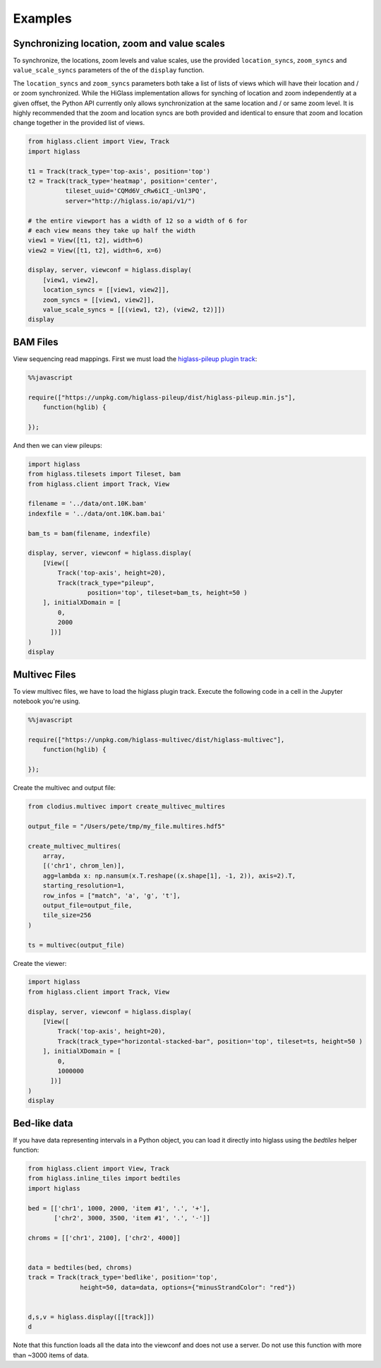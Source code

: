 Examples
########

Synchronizing location, zoom and value scales
---------------------------------------------

To synchronize, the locations, zoom levels and value scales, use the provided
``location_syncs``, ``zoom_syncs`` and ``value_scale_syncs`` parameters of
the of the ``display`` function.

The ``location_syncs`` and ``zoom_syncs`` parameters both take a list of lists
of views which will have their location and / or zoom synchronized. While the
HiGlass implementation allows for synching of location and zoom independently
at a given offset, the Python API currently only allows synchronization at
the same location and / or same zoom level. It is highly recommended that the
zoom and location syncs are both provided and identical to ensure that zoom
and location change together in the provided list of views.

.. code-block:: python

	from higlass.client import View, Track
	import higlass

	t1 = Track(track_type='top-axis', position='top')
	t2 = Track(track_type='heatmap', position='center',
	          tileset_uuid='CQMd6V_cRw6iCI_-Unl3PQ',
	          server="http://higlass.io/api/v1/")

	# the entire viewport has a width of 12 so a width of 6 for
	# each view means they take up half the width
	view1 = View([t1, t2], width=6)
	view2 = View([t1, t2], width=6, x=6)

	display, server, viewconf = higlass.display(
	    [view1, view2],
	    location_syncs = [[view1, view2]],
	    zoom_syncs = [[view1, view2]],
	    value_scale_syncs = [[(view1, t2), (view2, t2)]])
	display


BAM Files
---------

View sequencing read mappings. First we must load the `higlass-pileup plugin track <https://github.com/higlass/higlass-pileup>`_:

.. code-block:: python

	%%javascript

	require(["https://unpkg.com/higlass-pileup/dist/higlass-pileup.min.js"],
	    function(hglib) {

	});

And then we can view pileups:

.. code-block:: python

	import higlass
	from higlass.tilesets import Tileset, bam
	from higlass.client import Track, View

	filename = '../data/ont.10K.bam'
	indexfile = '../data/ont.10K.bam.bai'

	bam_ts = bam(filename, indexfile)

	display, server, viewconf = higlass.display(
	    [View([
	        Track('top-axis', height=20),
	        Track(track_type="pileup",
	        	position='top', tileset=bam_ts, height=50 )
	    ], initialXDomain = [
	        0,
	        2000
	      ])]
	)
	display

.. image:: img/jupyter-pileup-no-code.png

Multivec Files
---------------

To view multivec files, we have to load the higlass plugin track. Execute the following code in a cell in the Jupyter notebook you're using.

.. code-block:: javascript

    %%javascript

    require(["https://unpkg.com/higlass-multivec/dist/higlass-multivec"],
        function(hglib) {

    });

Create the multivec and output file:

.. code-block:: python

	from clodius.multivec import create_multivec_multires

	output_file = "/Users/pete/tmp/my_file.multires.hdf5"

	create_multivec_multires(
	    array,
	    [('chr1', chrom_len)],
	    agg=lambda x: np.nansum(x.T.reshape((x.shape[1], -1, 2)), axis=2).T,
	    starting_resolution=1,
	    row_infos = ["match", 'a', 'g', 't'],
	    output_file=output_file,
	    tile_size=256
	)

	ts = multivec(output_file)

Create the viewer:

.. code-block:: python

	import higlass
	from higlass.client import Track, View

	display, server, viewconf = higlass.display(
	    [View([
	        Track('top-axis', height=20),
	        Track(track_type="horizontal-stacked-bar", position='top', tileset=ts, height=50 )
	    ], initialXDomain = [
	        0,
	        1000000
	      ])]
	)
	display

Bed-like data
-------------

If you have data representing intervals in a Python object, you can load it
directly into higlass using the `bedtiles` helper function:

.. image:: img/beditems.png

.. code-block:: python

	from higlass.client import View, Track
	from higlass.inline_tiles import bedtiles
	import higlass

	bed = [['chr1', 1000, 2000, 'item #1', '.', '+'],
	       ['chr2', 3000, 3500, 'item #1', '.', '-']]

	chroms = [['chr1', 2100], ['chr2', 4000]]


	data = bedtiles(bed, chroms)
	track = Track(track_type='bedlike', position='top',
	              height=50, data=data, options={"minusStrandColor": "red"})


	d,s,v = higlass.display([[track]])
	d


Note that this function loads all the data into the viewconf and does
not use a server. Do not use this function with more than ~3000 items of
data.
